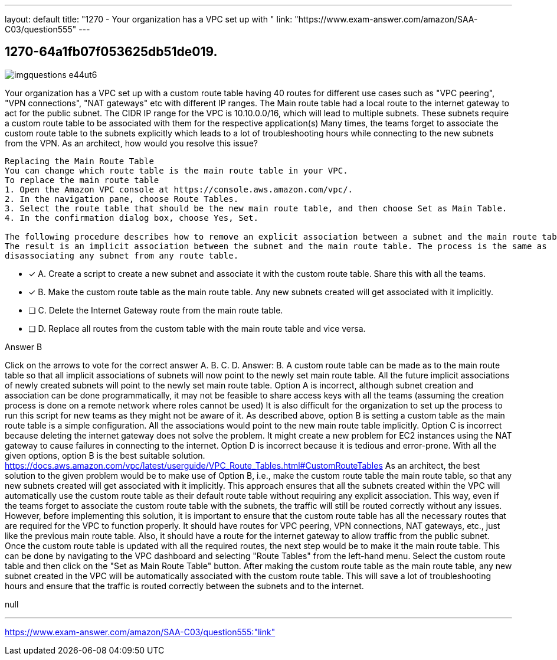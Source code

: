 ---
layout: default 
title: "1270 - Your organization has a VPC set up with "
link: "https://www.exam-answer.com/amazon/SAA-C03/question555"
---


[.question]
== 1270-64a1fb07f053625db51de019.



[.image]
--

image::https://eaeastus2.blob.core.windows.net/optimizedimages/static/images/AWS-Certified-Solutions-Architect-Associate/answer/imgquestions_e44ut6.png[]

--


****

[.query]
--
Your organization has a VPC set up with a custom route table having 40 routes for different use cases such as "VPC peering", "VPN connections", "NAT gateways" etc with different IP ranges.
The Main route table had a local route to the internet gateway to act for the public subnet.
The CIDR IP range for the VPC is 10.10.0.0/16, which will lead to multiple subnets.
These subnets require a custom route table to be associated with them for the respective application(s)
Many times, the teams forget to associate the custom route table to the subnets explicitly which leads to a lot of troubleshooting hours while connecting to the new subnets from the VPN.
As an architect, how would you resolve this issue?


[source,java]
----
Replacing the Main Route Table
You can change which route table is the main route table in your VPC.
To replace the main route table
1. Open the Amazon VPC console at https://console.aws.amazon.com/vpc/.
2. In the navigation pane, choose Route Tables.
3. Select the route table that should be the new main route table, and then choose Set as Main Table.
4. In the confirmation dialog box, choose Yes, Set.

The following procedure describes how to remove an explicit association between a subnet and the main route table.
The result is an implicit association between the subnet and the main route table. The process is the same as
disassociating any subnet from any route table.
----


--

[.list]
--
* [*] A. Create a script to create a new subnet and associate it with the custom route table. Share this with all the teams.
* [*] B. Make the custom route table as the main route table. Any new subnets created will get associated with it implicitly.
* [ ] C. Delete the Internet Gateway route from the main route table.
* [ ] D. Replace all routes from the custom table with the main route table and vice versa.

--
****

[.answer]
Answer B

[.explanation]
--
Click on the arrows to vote for the correct answer
A.
B.
C.
D.
Answer: B.
A custom route table can be made as to the main route table so that all implicit associations of subnets will now point to the newly set main route table.
All the future implicit associations of newly created subnets will point to the newly set main route table.
Option A is incorrect, although subnet creation and association can be done programmatically, it may not be feasible to share access keys with all the teams (assuming the creation process is done on a remote network where roles cannot be used)
It is also difficult for the organization to set up the process to run this script for new teams as they might not be aware of it.
As described above, option B is setting a custom table as the main route table is a simple configuration.
All the associations would point to the new main route table implicitly.
Option C is incorrect because deleting the internet gateway does not solve the problem.
It might create a new problem for EC2 instances using the NAT gateway to cause failures in connecting to the internet.
Option D is incorrect because it is tedious and error-prone.
With all the given options, option B is the best suitable solution.
https://docs.aws.amazon.com/vpc/latest/userguide/VPC_Route_Tables.html#CustomRouteTables
As an architect, the best solution to the given problem would be to make use of Option B, i.e., make the custom route table the main route table, so that any new subnets created will get associated with it implicitly.
This approach ensures that all the subnets created within the VPC will automatically use the custom route table as their default route table without requiring any explicit association. This way, even if the teams forget to associate the custom route table with the subnets, the traffic will still be routed correctly without any issues.
However, before implementing this solution, it is important to ensure that the custom route table has all the necessary routes that are required for the VPC to function properly. It should have routes for VPC peering, VPN connections, NAT gateways, etc., just like the previous main route table. Also, it should have a route for the internet gateway to allow traffic from the public subnet.
Once the custom route table is updated with all the required routes, the next step would be to make it the main route table. This can be done by navigating to the VPC dashboard and selecting "Route Tables" from the left-hand menu. Select the custom route table and then click on the "Set as Main Route Table" button.
After making the custom route table as the main route table, any new subnet created in the VPC will be automatically associated with the custom route table. This will save a lot of troubleshooting hours and ensure that the traffic is routed correctly between the subnets and to the internet.
--

[.ka]
null

'''



https://www.exam-answer.com/amazon/SAA-C03/question555:"link"


